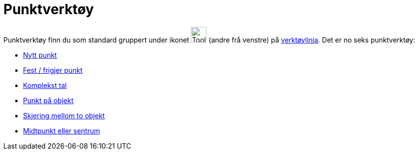 = Punktverktøy
:page-en: tools/Point_Tools
ifdef::env-github[:imagesdir: /nn/modules/ROOT/assets/images]

Punktverktøy finn du som standard gruppert under ikonet image:Tool_New_Point.gif[Tool New Point.gif,width=32,height=32]
(andre frå venstre) på xref:/Verktøylinje.adoc[verktøylinja]. Det er no seks punktverktøy:

* xref:/tools/Nytt_punkt.adoc[Nytt punkt]
* xref:/tools/Fest_frigjer_punkt.adoc[Fest / frigjer punkt]
* xref:/tools/Komplekst_tal.adoc[Komplekst tal]
* xref:/tools/Punkt_på_objekt.adoc[Punkt på objekt]
* xref:/tools/Skjering_mellom_to_objekt.adoc[Skjering mellom to objekt]
* xref:/tools/Midtpunkt_eller_sentrum.adoc[Midtpunkt eller sentrum]
